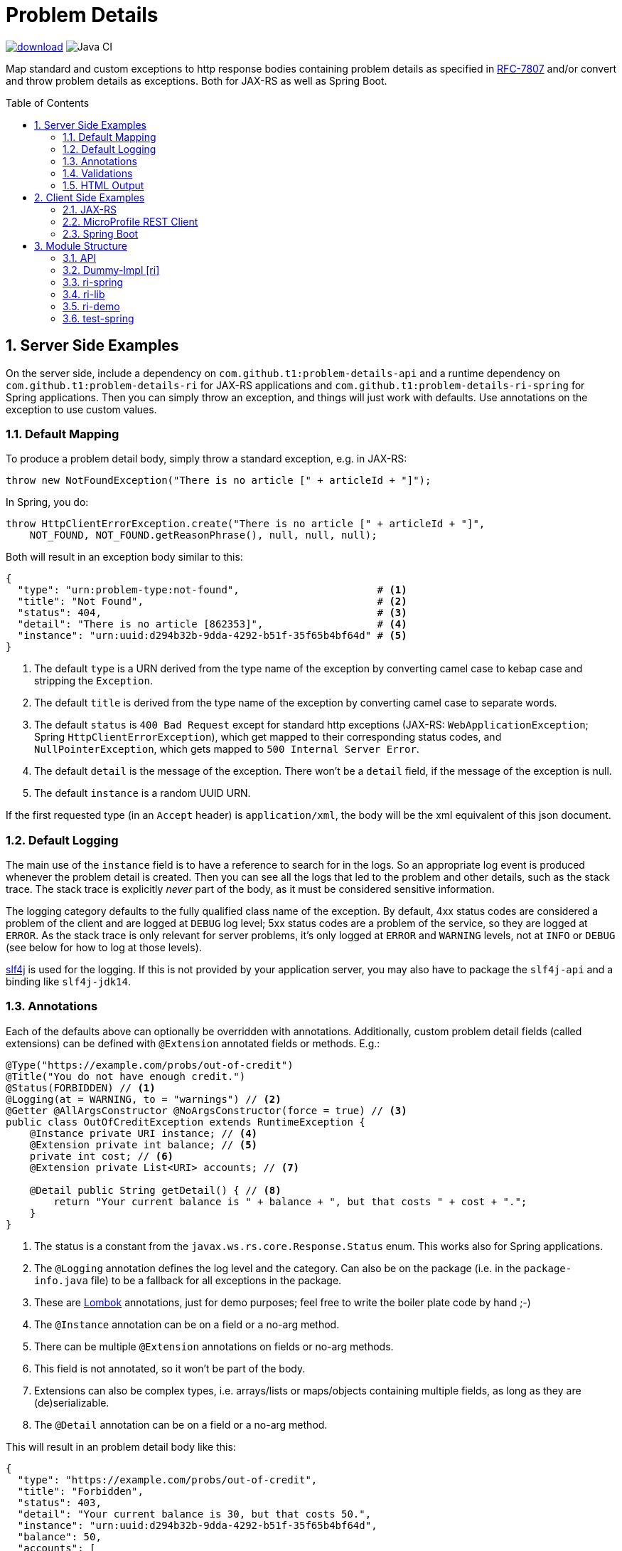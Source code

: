 = Problem Details
:toc: preamble
:numbered:
:icons: font

image:https://api.bintray.com/packages/t1/javaee-helpers/problem-details/images/download.svg[link="https://bintray.com/t1/javaee-helpers/problem-details/_latestVersion"]
image:https://github.com/t1/problem-details/workflows/Java%20CI/badge.svg[Java CI]

***************************************************************
Map standard and custom exceptions to http response bodies containing problem details as specified in https://tools.ietf.org/html/rfc7807[RFC-7807] and/or convert and throw problem details as exceptions. Both for JAX-RS as well as Spring Boot.
***************************************************************

== Server Side Examples

On the server side, include a dependency on `com.github.t1:problem-details-api` and a runtime dependency on `com.github.t1:problem-details-ri` for JAX-RS applications and `com.github.t1:problem-details-ri-spring` for Spring applications. Then you can simply throw an exception, and things will just work with defaults. Use annotations on the exception to use custom values.

=== Default Mapping

To produce a problem detail body, simply throw a standard exception, e.g. in JAX-RS:

[source,java]
---------------------------------------------------------------
throw new NotFoundException("There is no article [" + articleId + "]");
---------------------------------------------------------------

In Spring, you do:

[source,java]
---------------------------------------------------------------
throw HttpClientErrorException.create("There is no article [" + articleId + "]",
    NOT_FOUND, NOT_FOUND.getReasonPhrase(), null, null, null);
---------------------------------------------------------------

Both will result in an exception body similar to this:

[source,yaml]
---------------------------------------------------------------
{
  "type": "urn:problem-type:not-found",                       # <1>
  "title": "Not Found",                                       # <2>
  "status": 404,                                              # <3>
  "detail": "There is no article [862353]",                   # <4>
  "instance": "urn:uuid:d294b32b-9dda-4292-b51f-35f65b4bf64d" # <5>
}
---------------------------------------------------------------

<1> The default `type` is a URN derived from the type name of the exception by converting camel case to kebap case and stripping the `Exception`.
<2> The default `title` is derived from the type name of the exception by converting camel case to separate words.
<3> The default `status` is `400 Bad Request` except for standard http exceptions (JAX-RS: `WebApplicationException`; Spring `HttpClientErrorException`), which get mapped to their corresponding status codes, and `NullPointerException`, which gets mapped to `500 Internal Server Error`.
<4> The default `detail` is the message of the exception. There won't be a `detail` field, if the message of the exception is null.
<5> The default `instance` is a random UUID URN.

If the first requested type (in an `Accept` header) is `application/xml`, the body will be the xml equivalent of this json document.

=== Default Logging

The main use of the `instance` field is to have a reference to search for in the logs. So an appropriate log event is produced whenever the problem detail is created. Then you can see all the logs that led to the problem and other details, such as the stack trace. The stack trace is explicitly _never_ part of the body, as it must be considered sensitive information.

The logging category defaults to the fully qualified class name of the exception. By default, 4xx status codes are considered a problem of the client and are logged at `DEBUG` log level; 5xx status codes are a problem of the service, so they are logged at `ERROR`. As the stack trace is only relevant for server problems, it's only logged at `ERROR` and `WARNING` levels, not at `INFO` or `DEBUG` (see below for how to log at those levels).

http://www.slf4j.org[slf4j] is used for the logging. If this is not provided by your application server, you may also have to package the `slf4j-api` and a binding like `slf4j-jdk14`.

=== Annotations

Each of the defaults above can optionally be overridden with annotations. Additionally, custom problem detail fields (called extensions) can be defined with `@Extension` annotated fields or methods. E.g.:

[source,java]
---------------------------------------------------------------
@Type("https://example.com/probs/out-of-credit")
@Title("You do not have enough credit.")
@Status(FORBIDDEN) // <1>
@Logging(at = WARNING, to = "warnings") // <2>
@Getter @AllArgsConstructor @NoArgsConstructor(force = true) // <3>
public class OutOfCreditException extends RuntimeException {
    @Instance private URI instance; // <4>
    @Extension private int balance; // <5>
    private int cost; // <6>
    @Extension private List<URI> accounts; // <7>

    @Detail public String getDetail() { // <8>
        return "Your current balance is " + balance + ", but that costs " + cost + ".";
    }
}
---------------------------------------------------------------

<1> The status is a constant from the `javax.ws.rs.core.Response.Status` enum. This works also for Spring applications.
<2> The `@Logging` annotation defines the log level and the category. Can also be on the package (i.e. in the `package-info.java` file) to be a fallback for all exceptions in the package.
<3> These are https://projectlombok.org[Lombok] annotations, just for demo purposes; feel free to write the boiler plate code by hand ;-)
<4> The `@Instance` annotation can be on a field or a no-arg method.
<5> There can be multiple `@Extension` annotations on fields or no-arg methods.
<6> This field is not annotated, so it won't be part of the body.
<7> Extensions can also be complex types, i.e. arrays/lists or maps/objects containing multiple fields, as long as they are (de)serializable.
<8> The `@Detail` annotation can be on a field or a no-arg method.

This will result in an problem detail body like this:

[source,json]
---------------------------------------------------------------
{
  "type": "https://example.com/probs/out-of-credit",
  "title": "Forbidden",
  "status": 403,
  "detail": "Your current balance is 30, but that costs 50.",
  "instance": "urn:uuid:d294b32b-9dda-4292-b51f-35f65b4bf64d",
  "balance": 50,
  "accounts": [
    "/account/12345",
    "/account/67890"
  ]
}
---------------------------------------------------------------

=== Validations

One of the most common use-cases for Bad Requests is a failing validation. You can do a verification and throw a corresponding problem detail exception simply by calling `ValidationFailedException.validate(object)`. Both implementations also convert the exception thrown when a parameter to a REST boundary method is annotated as `@Valid`.

=== HTML Output

A problem detail will be rendered as a simple html table, when you requested `text/html`. This will happen for any Map, actually.

== Client Side Examples

On the client side, a type-safe exception is thrown for your code to catch.

=== JAX-RS

The ideal JAX-RS client code would look like this:

[source,java]
---------------------------------------------------------------
class OrderGateway {
    public Shipment order(String articleId) {
        try {
            return target() // a configured `WebTarget`
                .path("/orders").request(APPLICATION_JSON_TYPE)
                .post(Entity.form(new Form().param("article", article)));
        } catch (OutOfCreditException e) {
            displayOutOfCredit(e.getBalance());
            return null;
        }
    }
}
---------------------------------------------------------------

The current RI is based on a JAX-RS `ClientResponseFilter` which requires some boiler plate code:

[source,java]
---------------------------------------------------------------
class OrderGateway {
    static {
        ProblemDetailExceptionRegistry.register(OutOfCreditException.class); // <1>
    }

    public Shipment order(String articleId) {
        try {
            try {
                return target() // a configured `WebTarget`
                    .path("/orders").request(APPLICATION_JSON_TYPE)
                    .post(Entity.form(new Form().param("article", article)));
            } catch (ResponseProcessingException e) { // <2>
                throw (RuntimeException) e.getCause();
            }
        } catch (OutOfCreditException e) {
            displayOutOfCredit(e.getBalance());
            return null;
        }
    }
}
---------------------------------------------------------------

<1> Register all custom exceptions that may be thrown.
<2> Unwrap the JAX-RS `ResponseProcessingException` before you can catch the `OutOfCreditException`

Other implementations may have other requirements and limitations.

=== MicroProfile REST Client

Things look fine here:

[source,java]
---------------------------------------------------------------
class OrderGateway {
    @Path("/orders")
    public interface OrderApi {
        @POST Shipment order(@FormParam("article") @NotNull String article)
            throws OutOfCreditException; // <1>
    }

    private OrderApi api = RestClientBuilder.newBuilder()
        .baseUri("http://...")
        .build(OrderApi.class);

    public Shipment order(String articleId) {
        try {
            return api.order(article);
        } catch (OutOfCreditException e) {
            displayOutOfCredit(e.getBalance());
            return null;
        }
    }
}
---------------------------------------------------------------

<1> The exceptions declared on the rest client api interface are registered automatically.

This automatic registration mechanism uses a magical heuristic, not an official API, so it may fail in the future or on other app containers.

=== Spring Boot

In Spring, a client could look like this:

[source,java]
---------------------------------------------------------------
class OrderGateway {
    static {
        ProblemDetailExceptionRegistry.register(OutOfCreditException.class);
    }

    public Shipment order(String articleId) {
        try {
            RestTemplate template = new RestTemplate();
            template.setErrorHandler(new ProblemDetailErrorHandler());
            return template.postForObject(BASE_URI + "/orders", form, Shipment.class);
        } catch (OutOfCreditException e) {
            displayOutOfCredit(e.getBalance());
            return null;
        }
    }
}
---------------------------------------------------------------

Note that the registration of the `OutOfCreditException` in the `ProblemDetailExceptionRegistry` and the `ProblemDetailErrorHandler` in the `RestTemplate` is specific to the Spring Boot RI. Other implementations may have other requirements and limitations.

== Module Structure

=== API

This is the API your application can depend on while the implementations can vary. It contains the annotations, an enum `LogLevel` for the `@Logging` annotation, and a `Constants` class containing `PROBLEM_DETAIL_JSON` and `PROBLEM_DETAIL_XML`, and their typed equivalents for JAX-RS `MediaType`.

On the server side, the binding happens without any application code dependencies, e.g. by an `ExceptionMapper`, a `ControllerAdvice`, or whatever mechanism is necessary for the implementation.

On the client side, some manual registration (e.g. of a `ClientResponseFilter` or a `ResponseErrorHandler` and the exceptions to be mapped to) may be necessary, but this will not be portable, as the mechanism to do this registration is specific to the http client api you use. Some implementations may even work without such a manual step.

=== Dummy-Impl [ri]

A JAX-RS implementation, called `ri` even though it's actually only a POC, and it's incomplete. See the README for details.

=== ri-spring

A Spring Boot implementation. This also is just a POC, there may be better integration points that I'm not aware of.

=== ri-lib

This is a library used by the JAX-RS RI as well as the Spring RI. It's not part of any supported public API, so you MUST NOT depend on this module directly.

=== ri-demo

Builds a `war` hard-wired to the `ri`; and when using the maven profile `with-slf4j`, the `slf4j-api` and `slf4j-jdk14` are included as well. The integration tests use https://github.com/t1/jee-testcontainers[JEE Testcontainers], i.e. it can be configured to start different Docker containers with various JEE application servers (details below). By default, it starts a Wildfly.

You can also specify a base URL in the system property `testcontainer-running` (e.g. `-Dtestcontainer-running=http://localhost:8080/ri-demo`), so the tests verify a running service. This is very handy while developing. This also works when the running service is the Spring Boot Test application (see below).

==== Wildfly

Default `mvn` or explicitly `mvn -Djee-testcontainer=wildfly`

==== Open Liberty

`mvn -Djee-testcontainer=open-liberty:19.0.0.9-javaee8-java11`

Needs the tag for jdk11 support. Needs dependencies on `slf4j-api` and `slf4j-jdk14`.

==== TomEE

`mvn -Djee-testcontainer=tomee`

The `latest` image is outdated. TomEE 8.0.0 was released on 2019-09-16, but the image is still 8.0.0-M3.

This version doesn't write the problem detail response entity in some cases I don't understand.

==== Payara

`mvn -Djee-testcontainer=payara`

Needs dependencies on `slf4j-api` and `slf4j-jdk14`.

=== test-spring

Builds a Spring Boot application containing the RI. The integration tests also start the application.

You can specify a base URL in the system property `testcontainer-running` (e.g. `-Dtestcontainer-running=http://localhost:8080`), so the tests verify a running service. This is very handy while developing the implementation. This also works when the running service is the JAX-RS Test application (see above).
